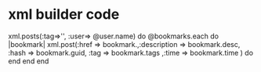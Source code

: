 * xml builder code
xml.posts(:tag=>'', :user=> @user.name) do 
  @bookmarks.each do |bookmark|
    xml.post(:href => bookmark.,:description => bookmark.desc, :hash => bookmark.guid, :tag => bookmark.tags ,:time => bookmark.time ) do
    end
  end
end
